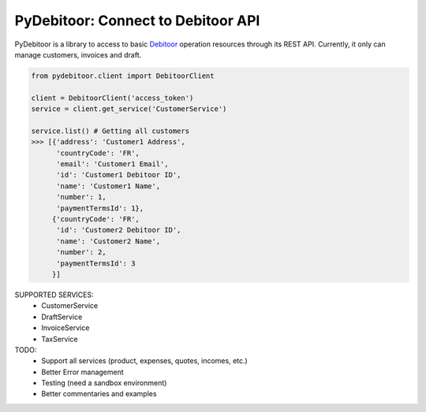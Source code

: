 ***********************************
PyDebitoor: Connect to Debitoor API
***********************************

PyDebitoor is a library to access to basic Debitoor_ operation resources through its REST API.
Currently, it only can manage customers, invoices and draft.

.. _Debitoor : https://debitoor.com

.. code-block:: python

    from pydebitoor.client import DebitoorClient

    client = DebitoorClient('access_token')
    service = client.get_service('CustomerService')

    service.list() # Getting all customers
    >>> [{'address': 'Customer1 Address',
          'countryCode': 'FR',
          'email': 'Customer1 Email',
          'id': 'Customer1 Debitoor ID',
          'name': 'Customer1 Name',
          'number': 1,
          'paymentTermsId': 1},
         {'countryCode': 'FR',
          'id': 'Customer2 Debitoor ID',
          'name': 'Customer2 Name',
          'number': 2,
          'paymentTermsId': 3
         }]

SUPPORTED SERVICES:
 - CustomerService
 - DraftService
 - InvoiceService
 - TaxService

TODO:
 - Support all services (product, expenses, quotes, incomes, etc.)
 - Better Error management
 - Testing (need a sandbox environment)
 - Better commentaries and examples